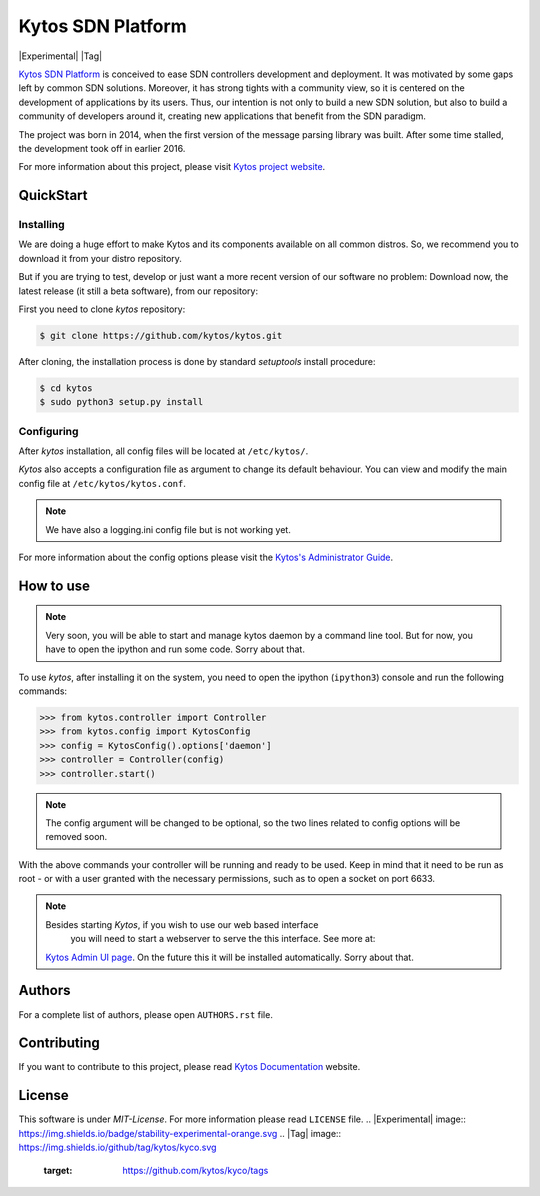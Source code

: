 Kytos SDN Platform
##################

|Experimental| |Tag| |Release| |Tests| |License|

`Kytos SDN Platform <https://kytos.io>`_ is conceived to ease SDN controllers
development and deployment. It was motivated by some gaps left by common SDN
solutions. Moreover, it has strong tights with a community view, so it is
centered on the development of applications by its users. Thus, our intention is
not only to build a new SDN solution, but also to build a community of
developers around it, creating new applications that benefit from the SDN
paradigm.

The project was born in 2014, when the first version of the message parsing
library was built. After some time stalled, the development took off in earlier
2016.

For more information about this project, please visit `Kytos project website
<https://kytos.io/>`_.

QuickStart
**********

Installing
==========

We are doing a huge effort to make Kytos and its components available on all
common distros. So, we recommend you to download it from your distro repository.

But if you are trying to test, develop or just want a more recent version of our
software no problem: Download now, the latest release (it still a beta
software), from our repository:

First you need to clone *kytos* repository:

.. code-block:: shell

   $ git clone https://github.com/kytos/kytos.git

After cloning, the installation process is done by standard `setuptools` install
procedure:

.. code-block:: shell

   $ cd kytos
   $ sudo python3 setup.py install

Configuring
===========

After *kytos* installation, all config files will be located at ``/etc/kytos/``.

*Kytos* also accepts a configuration file as argument to change its default
behaviour. You can view and modify the main config file at
``/etc/kytos/kytos.conf``.

.. note:: We have also a logging.ini config file but is not working yet.

For more information about the config options please visit the `Kytos's
Administrator Guide
<https://docs.kytos.io/kytos/administrator/#configuration>`__.

How to use
**********

.. note:: Very soon, you will be able to start and manage kytos daemon by a
   command line tool. But for now, you have to open the ipython and run some
   code. Sorry about that.

To use *kytos*, after installing it on the system, you need to open the ipython
(``ipython3``) console and run the following commands:

.. code-block:: python

    >>> from kytos.controller import Controller
    >>> from kytos.config import KytosConfig
    >>> config = KytosConfig().options['daemon']
    >>> controller = Controller(config)
    >>> controller.start()

.. note:: The config argument will be changed to be optional, so the two lines
          related to config options will be removed soon.

With the above commands your controller will be running and ready to be used.
Keep in mind that it need to be run as root - or with a user granted with the
necessary permissions, such as to open a socket on port 6633.

.. note:: Besides starting *Kytos*, if you wish to use our web based interface
   you will need to start a webserver to serve the this interface. See more at:
  `Kytos Admin UI page <https://github.com/kytos/kytos-admin-ui>`__. On the future
  this it will be installed automatically. Sorry about that.

Authors
*******

For a complete list of authors, please open ``AUTHORS.rst`` file.

Contributing
************

If you want to contribute to this project, please read `Kytos Documentation
<https://docs.kytos.io/kytos/contributing/>`__ website.

License
*******

This software is under *MIT-License*. For more information please read
``LICENSE`` file.
.. |Experimental| image:: https://img.shields.io/badge/stability-experimental-orange.svg
.. |Tag| image:: https://img.shields.io/github/tag/kytos/kyco.svg
   :target: https://github.com/kytos/kyco/tags
.. |Release| image:: https://img.shields.io/github/release/kytos/kyco.svg
   :target: https://github.com/kytos/kyco/releases
.. |Tests| image:: https://travis-ci.org/kytos/kyco.svg?branch=develop
   :target: https://travis-ci.org/kytos/kyco
.. |License| image:: https://img.shields.io/github/license/kytos/kyco.svg
   :target: https://github.com/kytos/kyco/blob/master/LICENSE
